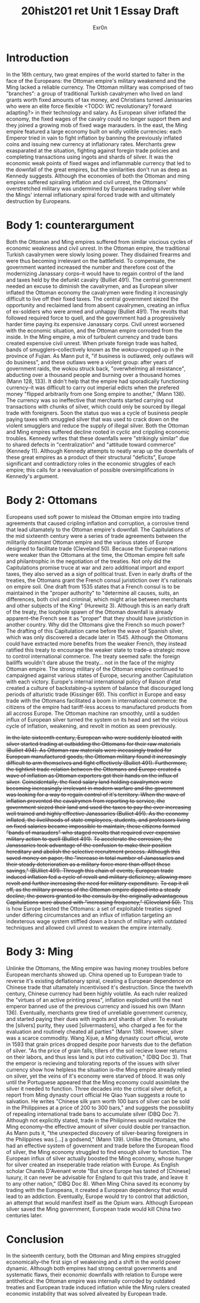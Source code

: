 #+Title: 20hist201 ret Unit 1 Essay Draft
#+AUTHOR: Exr0n

* Introduction
  In the 16th century, two great empires of the world started to falter in the face of the Europeans: the Ottoman empire's military weakenend and the Ming lacked a reliable currency.
  The Ottoman military was comprised of two "branches": a group of traditional Turkish cavalrymen who lived on land grants worth fixed amounts of tax money, and Christians turned Janissaries who were an elite force flexible <TODO: WC revolutionary? forward adapting?> in their technology and salary. As European silver inflated the economy, the fixed wages of the cavalry could no longer support them and they joined a growing mob of fixed wage marauders.
  In the east, the Ming empire featured a large economy built on widly volitile currencies: each Emperor tried in vain to fight inflation by banning the previously inflated coins and issuing new currency at inflationary rates. Merchants grew exasparated at the situation, fighting against foregin trade policies and completing transactions using ingots and shards of silver. 
  It was the economic weak points of fixed wages and inflammable currency that led to the downfall of the great empires, but the similarities don't run as deep as Kennedy suggests. Although the economies of both the Ottoman and ming empires suffered spiraling inflation and civil unrest, the Ottomans' overstretched military was undermined by Europeans trading silver while the Mings' internal inflationary spiral forced trade with and ultimately destruction by Europeans.

* Body 1: counterargument
  Both the Ottoman and Ming empires suffered from similar viscious cycles of economic weakness and civil unrest.
  In the Ottoman empire, the traditional Turkish cavalrymen were slowly losing power. They disdained firearms and were thus becoming irrelevant on the battlefield. To compensate, the government wanted increased the number and therefore cost of the modernizing Janassary corps--it would have to regain control of the land and taxes held by the defunkt cavalry (Bulliet 491).
  The central government needed an excuse to diminish the cavalrymen, and as European silver inflated the Ottoman economy the cavalrymen were finding it increasingly difficult to live off their fixed taxes. The central government siezed the opportunity and reclaimed land from absent cavalrymen, creating an influx of ex-soldiers who were armed and unhappy (Bulliet 491). The revolts that followed required force to quell, and the government had a progressively harder time paying its expensive Janassary corps. Civil unrest worsened with the economic situation, and the Ottoman empire corroded from the inside.
  In the Ming empire, a mix of turbulent currency and trade bans created expensive civil unrest. When private foreign trade was halted, bands of smugglers--collectively known as the /wokou/--cropped up in the province of Fujian. As Mann put it, "if business is outlawed, only outlaws will do business", and these outlaws were a violent group: after years of government raids, the wokou struck back, "overwhelming all resistance", abducting over a thousand people and burning over a thousand homes (Mann 128, 133).
  It didn't help that the empire had sporadically functioning currency--it was difficult to carry out imperial edicts when the prefered money "flipped arbitrarily from one Song empire to another," (Mann 138). The currency was so ineffective that merchants started carrying out transactions with chunks of silver, which could only be sourced by illegal trade with foreigners. Soon the status quo was a cycle of business people paying taxes with smuggled silver that was used to crack down on the violent smugglers and reduce the supply of illegal silver.
  Both the Ottoman and Ming empires suffered decline rooted in cyclic and crippling economic troubles. Kennedy writes that these downfalls were "strikingly similar" due to shared defects in "centralization" and "attitude toward commerce" (Kennedy 11). Although Kennedy attempts to neatly wrap up the downfalls of these great empires as a product of their structural "deficits", Europe significant and contradictory roles in the economic struggles of each empire; this calls for a reevaluation of possible oversimplifications in Kennedy's argument.

* Body 2: Ottomans
  Europeans used soft power to mislead the Ottoman empire into trading agreements that caused cripling inflation and corruption, a corrosive trend that lead ultamately to the Ottoman empire's downfall.
  The Capitulations of the mid sixteenth century were a series of trade agreements between the militarily dominant Ottoman empire and the various states of Europe designed to facilitate trade (Cleveland 50). Because the European nations were weaker than the Ottomans at the time, the Ottoman empire felt safe and philantrophic in the negotiation of the treaties.
  Not only did the Capitulations promise truce at war and zero additional import and export taxes, they also served as a sign of political trust. Even in early drafts of the treaties, the Ottomans grant the French consul juristiction over it's nationals on empire soil. One draft from 1535 states that a French consul is to be maintained in the "proper authority" to "determine all causes, suits, an differences, both civil and criminal, which might arise between merchants and other subjects of the King" (Hurewitz 3). Although this is an early draft of the treaty, the loophole spawn of the Ottoman downfall is already apparent--the French see it as "proper" that they should have juristiction in another country.
  Why did the Ottomans give the French so much power? The drafting of this Capitulation came before the wave of Spanish silver, which was only discovered a decade later in 1545. Although the Ottomans could have extracted more benefits from the weaker French, they instead ratified this treaty to encourage the weaker state to trade--a strategic move to control international commerce. The treaty seemed safe: the foreign bailiffs wouldn't dare abuse the treaty... not in the face of the mighty Ottoman empire. 
  The strong military of the Ottoman empire continued to campaigned against various states of Europe, securing another Capitulation with each victory. Europe's internal international policy of Raison d'etat created a culture of backstabing--a system of balance that discouraged long periods of alturistic trade (Kissinger 69). This conflict in Europe and easy trade with the Ottomans facilitated a boom in international commerce: the citizens of the empire had tariff-less access to manufactured products from all accross Europe. The Ottoman machine ran smoothly, until a sudden influx of European silver turned the system on its head and set the vicious cycle of inflation, weakening, and revolt in motion as seen previously.
  
  +In the late sixteenth century, European who were suddenly bloated with silver started trading at outbidding the Ottomans for their raw materials (Bulliet 494). As Ottoman raw materials were inceasingly traded for European manufactured goods, the Ottoman military found it increasingly difficult to arm themselves and fight effectively (Bulliet 491). Furthermore, the tightknit trade relation between the Ottomans and Europe created a wave of inflation as Ottoman exporters got their hands on the influx of silver.+
  +Coincidentally, the fixed salary land holding cavalrymen were becoming increasingly irrelevant in modern warfare and the government was looking for a way to regain control of it's territory. When the wave of inflation prevented the cavalrymen from reporting to service, the government siezed their land and used the taxes to pay the ever increasing well trained and highly effective Janassaries (Bulliet 491). As the economy inflated, the livelihoods of state employees, students, and professors living on fixed salaries became impossible to maintain, these citizens formed "bands of marauders" who staged revolts that required ever expensive military action to quell (Bulliet 491).+
  +To accelerate the corrosion, the Janassaries took advantage of the confusion to make their position hereditary and abolish the selective recruitment process. Although this saved money on paper, the "increase in total number of Janassaries and their steady deterioration as a military force more than offset these savings," (BUlliet 491). Through this chain of events, European trade induced inflation fed a cycle of revolt and military deficiency, allowing more revolt and further increasing the need for military expenditure.+
  +To cap it all off, as the military prowess of the Ottoman empire dipped into a steady decline, the powers granted to the consuls by the originally advantageous Capitulations were abused with "increasing frequency," (Cleveland 50).+
  This is how Europe bested the Ottomans: a set of exploitable treaties signed under differing circumstances and an influx of inflation targeting an indexterous wage system stiffled down a branch of military with outdated techniques and allowed civil unrest to weaken the empire internally.
  
* Body 3: Ming
  Unlinke the Ottomans, the Ming empire was having money troubles before European merchants showed up. 
  China opened up to European trade to reverse it's existing deflationary spiral, creating a European dependence on Chinese trade that ultamately incentivised it's destruction.
  Since the twelvth century, Chinese currency had been highly volatile. As each ruler realized the "virtues of an active printing press", inflation exploded until the next emperor banned use of the previous currency and issued his own (Mann 136).
  Eventually, merchants grew tired of unreliable government currency, and started paying their dues with ingots and shards of silver. To evaluate the [silvers] purity, they used [silvermasters], who charged a fee for the evaluation and routinely cheated all parties" (Mann 138).
  However, silver was a scarce commodity. Wang Xijue, a Ming dynasty court official, wrote in 1593 that grain prices dropped despite poor harvests due to the deflation of silver. "As the price of grain falls, tillers of the soil recieve lower returns on their labors, and thus less land is put into cultivation," (DBQ Doc 3). That the emperor is recieving and tolorating reports of the issues with silver currency show how helpless the situation is--the Ming empire already relied on silver, yet the veins of it's economy were starved of blood.
  It was only until the Portuguese appeared that the Ming economy could assimilate the silver it needed to function. Three decades into the critical silver deficit, a report from Ming dynasty court official He Qiao Yuan suggests a route to salvation. He writes "Chinese silk yarn worth 100 bars of silver can be sold in the Philippines at a price of 200 to 300 bars," and suggests the possibility of repealing international trade bans to accumulate silver (DBQ Doc 7). Although not explicitly stated, trade in the Philipinnes would revitalize the Ming economy--the effective amount of silver could double per transaction.
  As Mann puts it, "the unexpected discovery of silver-bearing foreigners in the Philippines was [...] a godsend," (Mann 139). Unlike the Ottomans, who had an effective system of government and trade before the European flood of silver, the Ming economy struggled to find enough silver to function. The European influx of silver actually boosted the Ming economy, whose hunger for silver created an inseperable trade relation with Europe.
  As English scholar Charels D'Avenant wrote "But since Europe has tasted of [Chinese] luxury, it can never be advisable for England to quit this trade, and leave it to any other nation," (DBQ Doc 8). When Ming China saved its economy by trading with the Europeans, it created a European dependency that would lead to an addiction. Eventually, Europe would try to control that addiction, an attempt that would manifest itself as the Opium wars. Although European silver saved the Ming government, European trade would kill China two centuries later. 

* Conclusion
  In the sixteenth century, both the Ottoman and Ming empires struggled economically--the first sign of weakening and a shift in the world power dynamic. Although both empires had strong central governments and systematic flaws, their economic downfalls with relation to Europe were antithetical: the Ottoman empire was internally corroded by outdated treaties and European trade induced inflation while the Ming rulers created economic instability that was solved aliveated by European trade.
